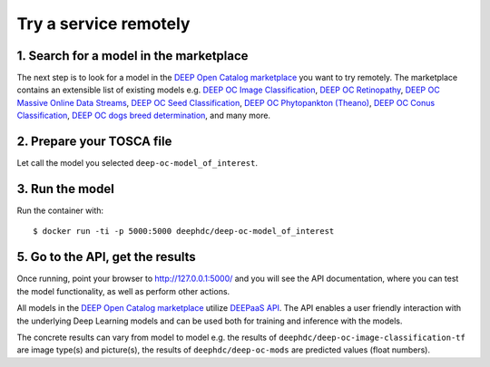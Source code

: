.. highlight:: console

**********************
Try a service remotely
**********************


1. Search for a model in the marketplace
----------------------------------------

The next step is to look for a model 
in the `DEEP Open Catalog marketplace <https://marketplace.deep-hybrid-datacloud.eu/>`_
you want to try remotely.  
The marketplace contains an extensible list of existing models e.g. 
`DEEP OC Image Classification <https://marketplace.deep-hybrid-datacloud.eu/models/deep-oc-image-classification-tensorflow.html>`_,
`DEEP OC Retinopathy <https://marketplace.deep-hybrid-datacloud.eu/models/deep-oc-retinopathy.html>`_,
`DEEP OC Massive Online Data Streams <https://marketplace.deep-hybrid-datacloud.eu/models/deep-oc-massive-online-data-streams.html>`_,
`DEEP OC Seed Classification <https://marketplace.deep-hybrid-datacloud.eu/models/deep-oc-seed-classification-theano.html>`_,
`DEEP OC Phytopankton (Theano) <https://marketplace.deep-hybrid-datacloud.eu/models/deep-oc-phytopankton-theano.html>`_,
`DEEP OC Conus Classification <https://marketplace.deep-hybrid-datacloud.eu/models/deep-oc-conus-classification-theano.html>`_,
`DEEP OC dogs breed determination <https://marketplace.deep-hybrid-datacloud.eu/models/deep-oc-dogs-breed-determination.html>`_,
and many more.


2. Prepare your TOSCA file
--------------------------

Let call the model you selected ``deep-oc-model_of_interest``.


3. Run the model
----------------

Run the container with:
::

	$ docker run -ti -p 5000:5000 deephdc/deep-oc-model_of_interest
	

5. Go to the API, get the results
---------------------------------

Once running, point your browser to `http://127.0.0.1:5000/ <http://127.0.0.1:5000/>`_ 
and you will see the API documentation, 
where you can test the model functionality, as well as perform other actions.

All models in the `DEEP Open Catalog marketplace <https://marketplace.deep-hybrid-datacloud.eu/>`_
utilize `DEEPaaS API <https://github.com/indigo-dc/DEEPaaS>`_.
The API enables a user friendly interaction with the underlying Deep Learning models and 
can be used both for training and inference with the models.

.. image:: ../../_static/deepaas.png

The concrete results can vary from model to model e.g. 
the results of ``deephdc/deep-oc-image-classification-tf`` are image type(s) and picture(s),
the results of ``deephdc/deep-oc-mods`` are predicted values (float numbers).
